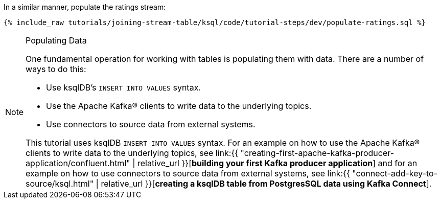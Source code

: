In a similar manner, populate the ratings stream:

+++++
<pre class="snippet"><code class="sql">{% include_raw tutorials/joining-stream-table/ksql/code/tutorial-steps/dev/populate-ratings.sql %}</code></pre>
+++++

[NOTE]
.Populating Data
====
One fundamental operation for working with tables is populating them with data. There are a number of ways to do this:

 * Use ksqlDB's `INSERT INTO VALUES` syntax.
 * Use the Apache Kafka® clients to write data to the underlying topics.
 * Use connectors to source data from external systems.

This tutorial uses ksqlDB `INSERT INTO VALUES` syntax. For an example on how to use the Apache Kafka® clients to write data to the underlying topics, see link:{{ "creating-first-apache-kafka-producer-application/confluent.html" | relative_url }}[*building your first Kafka producer application*] and for an example on how to use connectors to source data from external systems, see link:{{ "connect-add-key-to-source/ksql.html" | relative_url }}[*creating a ksqlDB table from PostgresSQL data using Kafka Connect*].
====
